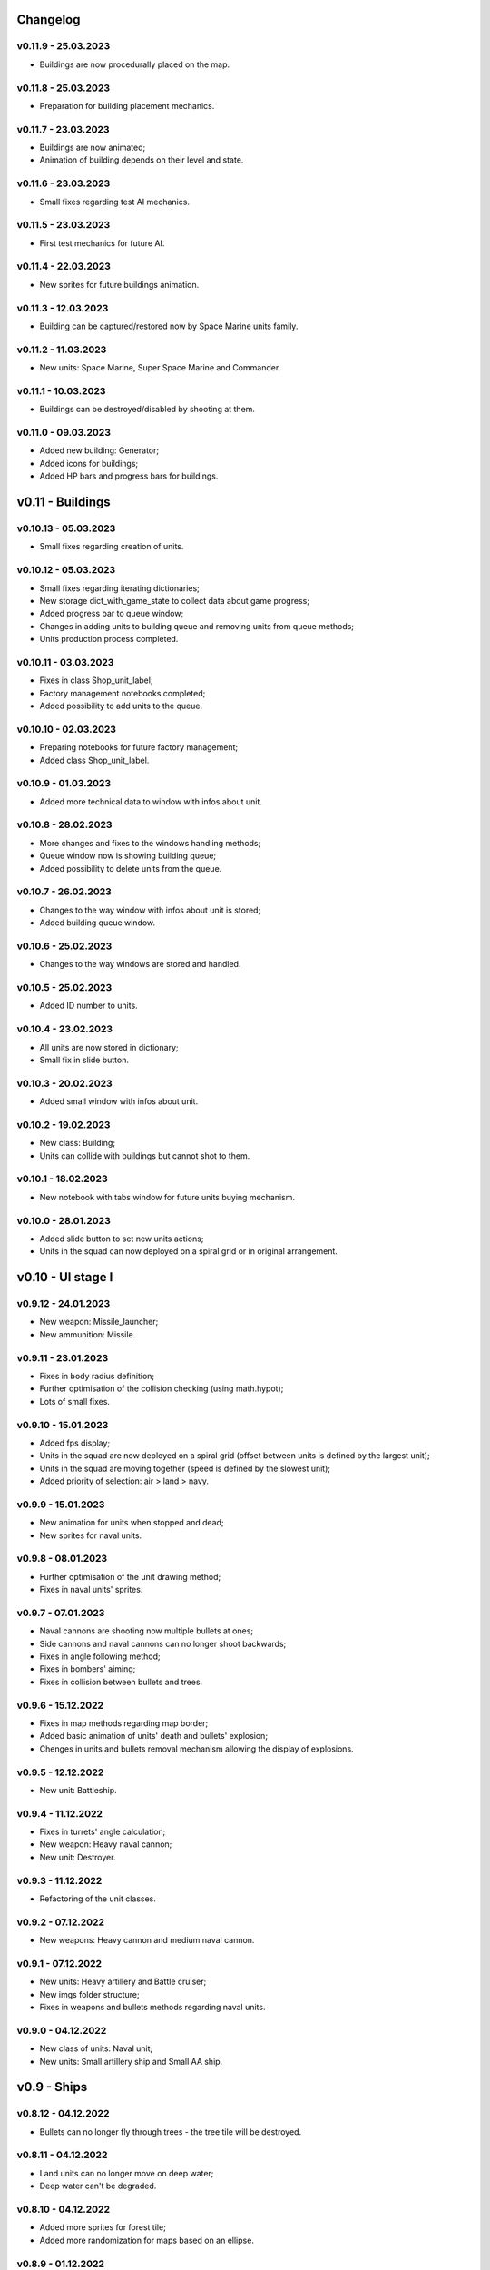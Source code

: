 Changelog
======

v0.11.9 - 25.03.2023
----
* Buildings are now procedurally placed on the map.

v0.11.8 - 25.03.2023
----
* Preparation for building placement mechanics.

v0.11.7 - 23.03.2023
----
* Buildings are now animated;
* Animation of building depends on their level and state.

v0.11.6 - 23.03.2023
----
* Small fixes regarding test AI mechanics.

v0.11.5 - 23.03.2023
----
* First test mechanics for future AI.

v0.11.4 - 22.03.2023
----
* New sprites for future buildings animation.

v0.11.3 - 12.03.2023
----
* Building can be captured/restored now by Space Marine units family.

v0.11.2 - 11.03.2023
----
* New units: Space Marine, Super Space Marine and Commander.

v0.11.1 - 10.03.2023
----
* Buildings can be destroyed/disabled by shooting at them.

v0.11.0 - 09.03.2023
----
* Added new building: Generator;
* Added icons for buildings;
* Added HP bars and progress bars for buildings.

v0.11 - Buildings
======


v0.10.13 - 05.03.2023
----
* Small fixes regarding creation of units.

v0.10.12 - 05.03.2023
----
* Small fixes regarding iterating dictionaries;
* New storage dict_with_game_state to collect data about game progress;
* Added progress bar to queue window;
* Changes in adding units to building queue and removing units from queue methods;
* Units production process completed.

v0.10.11 - 03.03.2023
----
* Fixes in class Shop_unit_label;
* Factory management notebooks completed;
* Added possibility to add units to the queue.

v0.10.10 - 02.03.2023
----
* Preparing notebooks for future factory management;
* Added class Shop_unit_label.

v0.10.9 - 01.03.2023
----
* Added more technical data to window with infos about unit.

v0.10.8 - 28.02.2023
----
* More changes and fixes to the windows handling methods;
* Queue window now is showing building queue;
* Added possibility to delete units from the queue.

v0.10.7 - 26.02.2023
----
* Changes to the way window with infos about unit is stored;
* Added building queue window.

v0.10.6 - 25.02.2023
----
* Changes to the way windows are stored and handled.

v0.10.5 - 25.02.2023
----
* Added ID number to units. 

v0.10.4 - 23.02.2023
----
* All units are now stored in dictionary;
* Small fix in slide button.

v0.10.3 - 20.02.2023
----
* Added small window with infos about unit.

v0.10.2 - 19.02.2023
----
* New class: Building;
* Units can collide with buildings but cannot shot to them.

v0.10.1 - 18.02.2023
----
* New notebook with tabs window for future units buying mechanism.

v0.10.0 - 28.01.2023
----
* Added slide button to set new units actions;
* Units in the squad can now deployed on a spiral grid or in original arrangement.

v0.10 - UI stage I
======


v0.9.12 - 24.01.2023
----
* New weapon: Missile_launcher;
* New ammunition: Missile.

v0.9.11 - 23.01.2023
----
* Fixes in body radius definition;
* Further optimisation of the collision checking (using math.hypot);
* Lots of small fixes.

v0.9.10 - 15.01.2023
----
* Added fps display;
* Units in the squad are now deployed on a spiral grid (offset between units is defined by the largest unit);
* Units in the squad are moving together (speed is defined by the slowest unit);
* Added priority of selection: air > land > navy.

v0.9.9 - 15.01.2023
----
* New animation for units when stopped and dead;
* New sprites for naval units.

v0.9.8 - 08.01.2023
----
* Further optimisation of the unit drawing method;
* Fixes in naval units' sprites.

v0.9.7 - 07.01.2023
----
* Naval cannons are shooting now multiple bullets at ones;
* Side cannons and naval cannons can no longer shoot backwards;
* Fixes in angle following method;
* Fixes in bombers' aiming;
* Fixes in collision between bullets and trees.

v0.9.6 - 15.12.2022
----
* Fixes in map methods regarding map border;
* Added basic animation of units' death and bullets' explosion;
* Chenges in units and bullets removal mechanism allowing the display of explosions.

v0.9.5 - 12.12.2022
----
* New unit: Battleship. 

v0.9.4 - 11.12.2022
----
* Fixes in turrets' angle calculation;
* New weapon: Heavy naval cannon;
* New unit: Destroyer.

v0.9.3 - 11.12.2022
----
* Refactoring of the unit classes.

v0.9.2 - 07.12.2022
----
* New weapons: Heavy cannon and medium naval cannon.

v0.9.1 - 07.12.2022
----
* New units: Heavy artillery and Battle cruiser;
* New imgs folder structure;
* Fixes in weapons and bullets methods regarding naval units.

v0.9.0 - 04.12.2022
----
* New class of units: Naval unit;
* New units: Small artillery ship and Small AA ship. 

v0.9 - Ships
======


v0.8.12 - 04.12.2022
----
* Bullets can no longer fly through trees - the tree tile will be destroyed.

v0.8.11 - 04.12.2022
----
* Land units can no longer move on deep water;
* Deep water can't be degraded.

v0.8.10 - 04.12.2022
----
* Added more sprites for forest tile;
* Added more randomization for maps based on an ellipse.

v0.8.9 - 01.12.2022
----
* Now forest draws tree sprite;
* New tile: snow_forest;
* New maps: forest and snow_forest.

v0.8.8 - 28.11.2022
----
* New map based on Perlin Noise.

v0.8.7 - 28.11.2022
----
* Added scale 0.125;
* Fixes in depth drawing.

v0.8.6 - 28.11.2022
----
* Added depth to water and shallow tiles.

v0.8.5 - 27.11.2022
----
* Further optimisation of the board preparing method for based on an ellipse map types: lake, island and bridge.

v0.8.4 - 26.11.2022
----
* Further optimisation of the map display - for the biggest scale map is not stored but scaled up from the smaller one;
* New map types: lake, island and bridge.

v0.8.3 - 24.11.2022
----
* New map types: snow plains, grass plains, concrete floor and mars poles;
* New tile type: concrete.

v0.8.2 - 23.11.2022
----
* Merge of both HexTile classes, code cleaning;
* Added new types of tile: snow, grass, sand, mars soil, water and others.

v0.8.1 - 21.11.2022
----
* New class Map_v2 which stores tiles in sprites and draws the map using mipmap technology.

v0.8.0 - 20.11.2022
----
* New class HexTile_v2 - for further optimisation;
* Experimenting with drawing a map using spraits.

v0.8 - Map stage II
======


v0.7.13 - 20.11.2022
----
* Fixes in units drawing order;
* Changes in changelog structure.

v0.7.12 - 11.11.2022
----
* Some changes in Bomb and Bomb_dispenser mechanics;
* New weapon: Advanced_bomb_dispenser.

v0.7.11 - 08.11.2022
----
* New weapon: Bomb_dispenser;
* New ammunition: Bomb.

v0.7.10 - 08.11.2022
----
* Some changes in sprites: heavy track and bomber;
* New weapon: Plane_fixed_gun.

v0.7.9 - 08.11.2022
----
* New unit: Heavy tank with two Side turrets;
* Turrets are now moving back to start position without target;
* Fixes in function turn_to_target_angle.

v0.7.8 - 07.11.2022
----
* Fixes in collision detection;
* New sprites for future units: heavy tank.

v0.7.7 - 07.11.2022
----
* Color of bullets now indicates target type: air / land;
* Wapons only shots at a specific target type.

v0.7.6 - 07.11.2022
----
* Cleaning and optimisation in draw method in Unit class;
* New unit type icon for air units.

v0.7.5 - 06.11.2022
----
* New number and location of miniguns on bombers.

v0.7.4 - 06.11.2022
----
* New wapon: Plane_minigun;
* New ammunition: Plasma beam.

v0.7.3 - 05.11.2022
----
* New units: Bomber and Strategic bomber.

v0.7.2 - 04.11.2022
----
* New zoom mechanism;
* New sprites for future units: bomber.

v0.7.1 - 04.11.2022
----
* New sprites to animate all units;
* Fixes in degrade method in Map class.

v0.7.0 - 04.11.2022
----
* New class: Base_object - base for old unanimated objects;
* New class of units: Air unit;
* New unit: Fighter.

v0.7 - Planes
======


v0.6.3 - 04.11.2022
----
* New unit: Spider tank.

v0.6.2 - 04.11.2022
----
* New animated draw method in Base_animated_object class.

v0.6.1 - 04.11.2022
----
* New class: Base_animated_object;
* New initialization method to prepare list of sprites for further animation process.

v0.6.0 - 03.11.2022
----
* New sprites for future animated units: spider tanks and fighters.

v0.6 - Animation
======


v0.5.3 - 03.11.2022
----
* New algorithm used to calculate angle to target;
* New run method in Vehicle class.

v0.5.2 - 02.11.2022
----
* Added collision checking between units;
* Small changes in selection function.

v0.5.1 - 02.11.2022
----
* Added mouse control of selected units.

v0.5.0 - 02.11.2022
----
* The target of vehicle movement is now a list.

v0.5 - Mouse control
======


v0.4.4 - 02.11.2022
----
* Small changes in draw_HP method;
* Unit symbols are now bigger.

v0.4.3 - 01.11.2022
----
* Small fixes in aiming algorithm;
* Bullets are checking now if they hit units;
* Units are getting now damage;
* Added draw_HP method to Unit class.

v0.4.2 - 31.10.2022
----
* Added deletion of old bullets.

v0.4.1 - 31.10.2022
----
* New units: Light tank and Main battle tank;
* Lots of small fixes.

v0.4.0 - 31.10.2022
----
* Added Bullet class with draw and run methods;
* Turrets are shooting bullets now;
* Small changes in ground degradation.

v0.4 - Units
======


v0.3.3 - 31.10.2022
----
* Added rotating the tower to run method in Turret class.

v0.3.2 - 31.10.2022
----
* Added method find_target to Turret class.

v0.3.1 - 29.10.2022
----
* Added team and unit class indicator.

v0.3.0 - 28.10.2022
----
* Added Turret class with draw method;
* Added Unit class which is made of Vehicle and Turret objects.

v0.3 - Weapons
======


v0.2.2 - 24.10.2022
----
* Added ground degradation.

v0.2.1 - 24.10.2022
----
* Performance optimisation in HexTile class;
* Bugfixes in Vehicle class.

v0.2.0 - 23.10.2022
----
* Created Vehicle class with draw, move, accelerate methods.

v0.2 - Vehicles
======


v0.1.2 - 23.10.2022
----
* Performance optimisation in HexTile class.

v0.1.1 - 22.10.2022
----
* New HexTile class structure;
* New Map class structure, new methods: id2world;
* New math functions, e.g. world2screen, screen2world;
* Added manipulation of the map view using mouse and keyboard.

v0.1.0 - 21.10.2022
----
* Project initialization;
* Created HexTile class with draw method;
* Created Map class with draw method.

v0.1 - Map stage I
======
